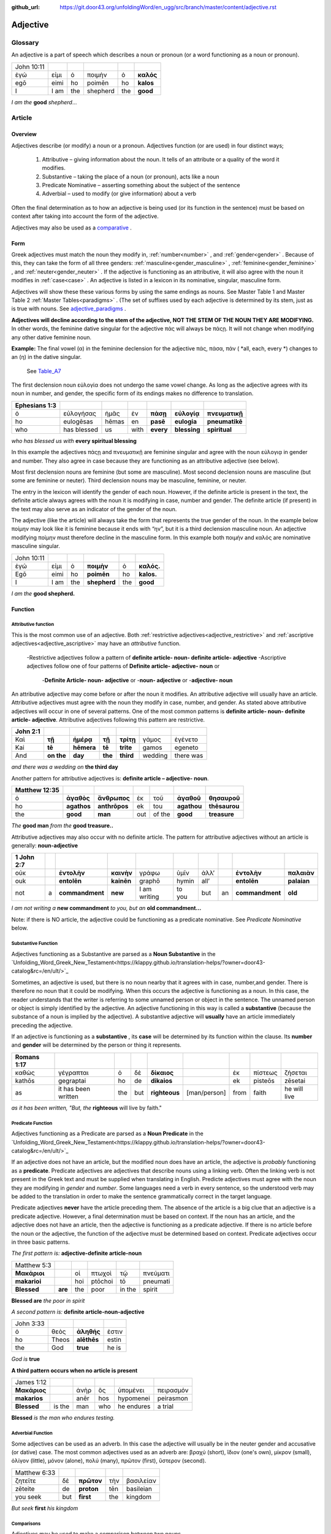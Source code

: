:github_url: https://git.door43.org/unfoldingWord/en_ugg/src/branch/master/content/adjective.rst

.. _adjective:

Adjective
=========

Glossary
--------

An adjective is a part of speech which describes a noun or pronoun (or a word functioning as a noun or pronoun).

.. csv-table:: 

  John 10:11
  ἐγώ,εἰμι,ὁ,ποιμὴν,ὁ,**καλός**
  egō,eimi,ho,poimēn,ho,**kalos**
  I, I am,the,shepherd,the,**good**
  
*I am the*  **good**  *shepherd*...


Article
-------

Overview
~~~~~~~~

Adjectives describe (or modify) a noun or a pronoun.  Adjectives function (or are used) in four distinct ways; 

  #.	Attributive – giving information about the noun. It tells of an attribute or a quality of the word it modifies.
  #.	Substantive – taking the place of a noun (or pronoun), acts like a noun
  #.	Predicate Nominative – asserting something about the subject of the sentence
  #.	Adverbial – used to modify (or give information) about a verb

Often the final determination as to how an adjective is being used (or its function in the sentence) must be based on context
after taking into account the form of the adjective.

Adjectives may also be used as a `comparative <https://ugg.readthedocs.io/en/latest/adjective.html#comparisons>`_ .


Form
~~~~

Greek adjectives must match the noun they modify in, :ref:`number<number>` , and :ref:`gender<gender>` .
Because of this, they can take the form of all three genders:  
:ref:`masculine<gender_masculine>` , :ref:`feminine<gender_feminine>` , and  :ref:`neuter<gender_neuter>` . 
If the adjective is functioning as an attributive, it will also agree with the noun it modifies in :ref:`case<case>` .
An adjective is listed in a lexicon in its nominative, singular, masculine form.

Adjectives will show these these various forms by using the same endings as nouns.
See Master Table 1 and Master Table 2 :ref:`Master Tables<paradigms>` .
(The set of suffixes used by each adjective is determined by its stem, 
just as is true with nouns.   See `adjective_paradigms <https://ugg.readthedocs.io/en/latest/paradigms.html#adjectives>`_ .


**Adjectives will decline according to the stem of the adjective, NOT THE STEM OF THE NOUN THEY ARE MODIFYING.**  In other words, 
the feminine dative singular for the adjective πάς will always be πάςῃ.  It will not change when modifying any other
dative feminine noun.

**Example:**  The final vowel (α) in the feminine declension for the adjective 
πάς, πάσα, πάν ( *all, each, every *) changes to an (η) in the dative singular.  
 See `Table_A7 <https://ugg.readthedocs.io/en/latest/paradigms.html#id6>`_
The first declension noun εὐλογία  does not undergo the same vowel change.
As long as the adjective agrees with its noun in number, and gender, 
the specific form of its endings makes no difference to translation.

.. csv-table:: 
  :header-rows: 1

  Ephesians 1:3
  ὁ,εὐλογήσας,ἡμᾶς,ἐν,**πάσῃ**,**εὐλογίᾳ**,**πνευματικῇ**
  ho,eulogēsas,hēmas,en,**pasē**,**eulogia**,**pneumatikē**
  who,has blessed,us,with,**every**,**blessing**,**spiritual**

*who has blessed us with*  **every spiritual blessing**

In this example the adjectives πάςῃ and πνευματικῇ are feminine singular and agree with the noun εὐλογιᾳ in gender and number.  
They also agree in case because they are functioning as an attributive adjective (see below).

Most first declension nouns are feminine (but some are masculine).   Most second declension
nouns are masculine (but some are feminine or neuter).   Third declension nouns may be masculine, feminine, or neuter.  


The entry in the lexicon will identify the gender of each noun.  However, if the definite article is present in the text,
the definite article always agrees with the noun it is modifying in case, number and gender.  The definite article (if present)
in the text may also serve as an indicator of the gender of the noun.  

The adjective (like the article) will always take the form that represents the true gender of the noun.   In the example 
below ποίμην may look like it is feminine because it ends with “ην”, but it is a third declension masculine noun.  An adjective 
modifying ποίμην must therefore decline in the masculine form. In this example both ποιμήν and καλός are nominative masculine singular.

.. csv-table::

  John 10:11
  ἐγώ,εἰμι,ὁ,**ποιμὴν**,ὁ,**καλός.**
  Egō,eimi,ho,**poimēn**,ho,**kalos.**
  I,I am,the,**shepherd**,the,**good**

*I am the* **good shepherd.**


Function
~~~~~~~~

Attributive function
^^^^^^^^^^^^^^^^^^^^

This is the most common use of an adjective.  Both :ref:`restrictive adjectives<adjective_restrictive>` and 
:ref:`ascriptive adjectives<adjective_ascriptive>` may have an *attributive* function.   
  -Restrictive adjectives follow a pattern of **definite article- noun- definite article- adjective**
  -Ascriptive adjectives follow one of four patterns of **Definite article- adjective- noun**  or
     -**Definite Article- noun- adjective** or
     -**noun- adjective** or
     -**adjective- noun**
     
An attributive adjective may come before or after the noun it modifies. An attributive adjective will usually have 
an article. Attributive adjectives must agree with the noun they modify in case, number, and gender. 
As stated above attributive adjectives will occur in one of several patterns.  One of the most common patterns is
**definite article- noun- definite article- adjective**.  
Attributive adjectives following this pattern are restrictive.
	
.. csv-table::  
  :header-rows: 1

  John 2:1
  Καὶ,**τῇ**,**ἡμέρᾳ**,**τῇ**,**τρίτῃ**,γάμος,ἐγένετο
  Kai,**tē**,**hēmera**,**tē**,**trite**,gamos,egeneto
  And,**on the**,**day**,**the**,**third**,wedding, there was

*and there was a wedding on*  **the third day**
 

Another pattern for attributive adjectives is:  **definite article – adjective- noun**.   

.. csv-table::  
  :header-rows: 1

  Matthew 12:35
  ὁ,**ἀγαθὸς**,**ἄνθρωπος**,ἐκ,τοῦ,**ἀγαθοῦ**,**θησαυροῦ**
  ho,**agathos**,**anthrōpos**,ek,tou,**agathou**,**thēsaurou**
  the,**good**,**man**,out,of the,**good**,**treasure**

*The*  **good man** *from the* **good treasure..**

Attributive adjectives may also occur with no definite article.
The pattern for attributive adjectives without an article is generally:   **noun-adjective**

.. csv-table::
  :header-rows: 1

  1 John 2:7
  οὐκ,,**ἐντολὴν**,**καινὴν**,γράφω,ὑμῖν,ἀλλ’,,**ἐντολὴν**,**παλαιὰν**
  ouk,,**entolēn**,**kainēn**,graphō,hymin,all’,,**entolēn**,**palaian**
  not,a,**commandment**,**new**,I am writing,to you,but,an,**commandment**,**old**

*I am not writing a* **new commandment** *to you, but an* **old commandment...**

Note:  if there is NO article, the adjective could be functioning as a predicate nominative.
See  *Predicate Nominative* below.


Substantive Function
^^^^^^^^^^^^^^^^^^^^

Adjectives functioning as a Substantive are parsed as a **Noun Substantive** in the 
`Unfolding_Word_Greek_New_Testament<https://klappy.github.io/translation-helps/?owner=door43-catalog&rc=/en/ult/>`_

Sometimes, an adjective is used, but there is no noun nearby that it agrees
with in case, number,and gender.  There is therefore no noun that
it could be modifying.  When this occurs the adjective is functioning as a noun. 
In this case, the reader understands that the writer is referring to some unnamed person or
object in the sentence.  The unnamed person or object is simply identified by the adjective. 
An adjective functioning in this way is called a **substantive** (because the substance of a noun is implied by the
adjective). A substantive adjective will **usually** have an article immediately preceding the adjective.

If an adjective is functioning as a **substantive** , its **case** will be
determined by its function within the clause.
Its **number** and **gender** will be determined by the person or thing it represents.

.. csv-table::
  :header-rows: 1

  Romans 1:17
  καθὼς,γέγραπται,ὁ,δὲ,**δίκαιος**,,ἐκ,πίστεως,ζήσεται 
  kathōs,gegraptai,ho,de,**dikaios**,,ek,pisteōs,zēsetai
  as,it has been written,the,but,**righteous**,[man/person],from,faith,he will live

*as it has been written, "But, the* **righteous** will live by faith."



Predicate Function
^^^^^^^^^^^^^^^^^^^^

Adjectives functioning as a Predicate are parsed as a **Noun Predicate** in the 
`Unfolding_Word_Greek_New_Testament<https://klappy.github.io/translation-helps/?owner=door43-catalog&rc=/en/ult/>`_

If an adjective does not have an article, but the modified noun does have an article, the adjective is 
*probably* functioning as a **predicate**.   Predicate adjectives are adjectives that describe nouns 
using a linking verb.  Often the linking verb is not present in the Greek text and must be supplied 
when translating in English. Predicte adjectives must agree with the noun they are modifying in *gender* 
and *number*.  Some languages need a verb in every sentence, so the understood verb may be added to the 
translation in order to make the sentence grammatically correct in the target language. 

Predicate adjectives **never** have the article preceding them.  The absence of the article is a big clue
that an adjective is a predicate adjective. However, a final determination must be based on context.   
If the noun has an article, and the adjective does not have an article, then the adjective is functioning as a predicate adjective.   
If there is no article before the noun or the adjective, the function of the adjective must be determined based on context.  
Predicate adjectives occur in three basic patterns.  

*The first pattern is:*   **adjective-definite article-noun**

.. csv-table::

  Matthew 5:3
  **Μακάριοι**,,οἱ,πτωχοὶ,τῷ,πνεύματι
  **makarioi**,,hoi,ptōchoi,tō,pneumati
  **Blessed**,**are**,the,poor,in the,spirit
 
**Blessed are**  *the poor in spirit*

*A second pattern is:*  **definite article-noun-adjective**

.. csv-table::

  John 3:33
  ὁ,θεὸς,**ἀληθής**,ἐστιν
  ho,Theos,**alēthēs**,estin
  the,God,**true**,he is

*God is* **true**

**A third pattern occurs when no article is present**

.. csv-table::

  James 1:12
  **Μακάριος**,,ἀνὴρ,ὃς,ὑπομένει,πειρασμόν
  **makarios**,,anēr,hos,hypomenei,peirasmon
  **Blessed**,is the,man,who,he endures,a trial

**Blessed** *is the man who endures testing.*

Adverbial Function
^^^^^^^^^^^^^^^^^^

Some adjectives can be used as an adverb.  In this case the adjective will usually be in the neuter gender and accusative (or dative) case.
The most common adjectives used as an adverb are:  βραχύ (short), ἲδιον (one's own), μίκρον (small), ὀλίγον (little),
μόνον (alone), πολύ (many), πρῶτον (first), ὕστερον (second).

.. csv-table::

  Matthew 6:33
  ζητεῖτε,δὲ,**πρῶτον**,τὴν,βασιλείαν
  zēteite,de,**proton**,tēn,basileian 
  you seek,but,**first**,the,kingdom

*But seek* **first** *his kingdom*


Comparisons
^^^^^^^^^^^

Adjectives may be used to make a comparison between two nouns. 
  •	The *positive degree* of an adjective makes a simple assertion about the kind or quality of an object.
  •	The *comparative degree* asserts that the person or thing described by it has this quality in a higher degree than some other person or thing.
  •	The *superlative degree* asserts that the person or thing described by it has the highest degree or more of the stated quality than all the others in a group.

**Comparative degree form**

When an adjective is used to compare its noun to another noun, it is functioning
as a **comparative** adjective. Comparatives are formed by adding -τερος
(masc.), -τερα (fem.), or -τερον (neut.) to the end of the adjective.
(Some irregular adjectives take the suffixes -(ι)ων or -ον instead.)

**Caution:** 
  •	Some adjectives use the *positive form* to indicate a comparative degree.  
  •	Some adjectives use a *comparative form* to indicate a superlative degree.  
*Therefore the translator must be observant of the context and take the context into account when translating the text.*


.. csv-table::

  John 13:16
  οὐκ,ἔστιν,δοῦλος,**μείζων**,τοῦ,κυρίου,αὐτοῦ
  ouk,estin,doulos,**meizōn**,tou,kyriou,autou
  not, he is,a slave,**greater**,than,master,his

*a servant is not* **greater** *than his master*    

**Superlative degree form**


An adjective that compares a noun to two or more other nouns is a **superlative**
adjective. The suffixes that show the superlative form are:
*-τατος* (masculine), *-τατη* (feminine), and *-τατον* (neuter), or
*-ιστος* (masculine), *-ιστη* (feminine), and *-ιστον* (neuter).

Caution:

  •	Sometimes adjectives use the *comparative form*  of an adjective to express a superlative quality.  
  •	At other times the *superlative form* may be used to simply make a comparison

.. csv-table::

  1 Corinthians 15:9
  ἐγὼ,γάρ,εἰμι,ὁ,**ἐλάχιστος**,τῶν,ἀποστόλων
  egō,gar,eimi,ho,**elachistos**,tōn,apostolōn
  I,for,I am,the,**least**,of the,apostles

*For I am the* **least** *of the apostles.*



Elative
^^^^^^^

Both comparative and superlative adjectives may be used with an *elative* sense.  
When an adjective is used as an *elative* the quality expressed by the adjective is intensified, but no comparison is intended.

.. csv-table::

  Mark 4:1
  καὶ,συνάγεται,πρὸς,αὐτὸν,ὄχλος,**πλεῖστος**
  kai,synagetai,pros,auton,ochlos,**pleistos**
  and,it is gathered,to,him,crowd,**very large**

*and a* **large** *crowd gathered around him*


.. csv-table::

  Luke 1:3
  **κράτιστε**,Θεόφιλε
  **kratiste**,Theophile  
  **most excellent**,Theophilus


**most excellent** *Theophilus*

